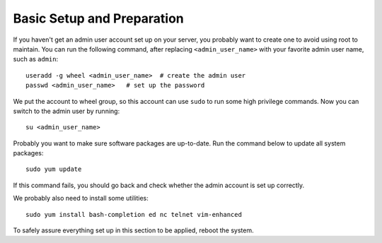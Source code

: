 Basic Setup and Preparation
===========================

If you haven't get an admin user account set up on your server, you probably want to create one to
avoid using root to maintain. You can run the following command, after replacing
``<admin_user_name>`` with your favorite admin user name, such as ``admin``:
::

   useradd -g wheel <admin_user_name>  # create the admin user
   passwd <admin_user_name>   # set up the password

We put the account to wheel group, so this account can use ``sudo`` to run some high privilege
commands. Now you can switch to the admin user by running:
::

   su <admin_user_name>

Probably you want to make sure software packages are up-to-date. Run the command below to update all
system packages:
::

   sudo yum update

If this command fails, you should go back and check whether the admin account is set up correctly.

We probably also need to install some utilities:
::

   sudo yum install bash-completion ed nc telnet vim-enhanced

To safely assure everything set up in this section to be applied, reboot the system.
